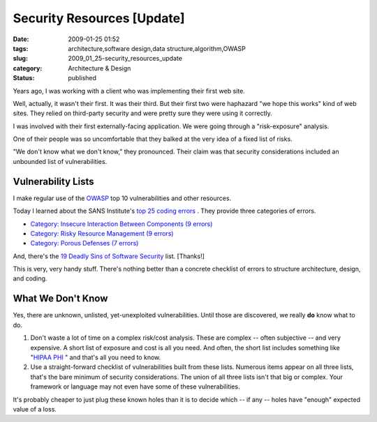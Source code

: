 Security Resources [Update]
===========================

:date: 2009-01-25 01:52
:tags: architecture,software design,data structure,algorithm,OWASP
:slug: 2009_01_25-security_resources_update
:category: Architecture & Design
:status: published







Years ago, I was working with a client who was implementing their first web site.



Well, actually, it wasn't their first.  It was their third.  But their first two were haphazard "we hope this works" kind of web sites.  They relied on third-party security and were pretty sure they were using it correctly.



I was involved with their first externally-facing application.   We were going through a "risk-exposure" analysis.



One of their people was so uncomfortable that they balked at the very idea of a fixed list of risks.



"We don't know what we don't know," they pronounced.  Their claim was that security considerations included an unbounded list of vulnerabilities.



Vulnerability Lists
--------------------



I make regular use of the `OWASP <http://www.owasp.org/>`_  top 10 vulnerabilities and other resources.



Today I learned about the SANS Institute's `top 25 coding errors <http://www.sans.org/top25errors/>`_ .  They provide three categories of errors.

-   `Category: Insecure Interaction Between Components (9 errors) <http://www.sans.org/top25errors/#cat1>`_

-   `Category: Risky Resource Management (9 errors) <http://www.sans.org/top25errors/#cat2>`_

-   `Category: Porous Defenses (7 errors) <http://www.sans.org/top25errors/#cat3>`_

And, there's the `19 Deadly Sins of Software Security <http://blogs.msdn.com/michael_howard/archive/2005/07/11/437875.aspx>`_  list.  [Thanks!]

This is very, very handy stuff.  There's nothing better than a concrete checklist of errors to structure architecture, design, and coding.

What We Don't Know
-------------------

Yes, there are unknown, unlisted, yet-unexploited vulnerabilities.  Until those are discovered, we really **do**  know what to do.

1.  Don't waste a lot of time on a complex risk/cost analysis.  These are complex -- often subjective -- and very expensive.  A short list of exposure and cost is all you need.  And often, the short list includes something like "`HIPAA PHI <http://www.noao.edu/cas/hr/faq/faq_hipaa.html#six>`_ " and that's all you need to know.

2.  Use a straight-forward checklist of vulnerabilities built from these lists.  Numerous items appear on all three lists, that's the bare minimum of security considerations.  The union of all three lists isn't that big or complex.  Your framework or language may not even have some of these vulnerabilities.

It's probably cheaper to just plug these known holes than it is to decide which -- if any -- holes have "enough" expected value of a loss.





